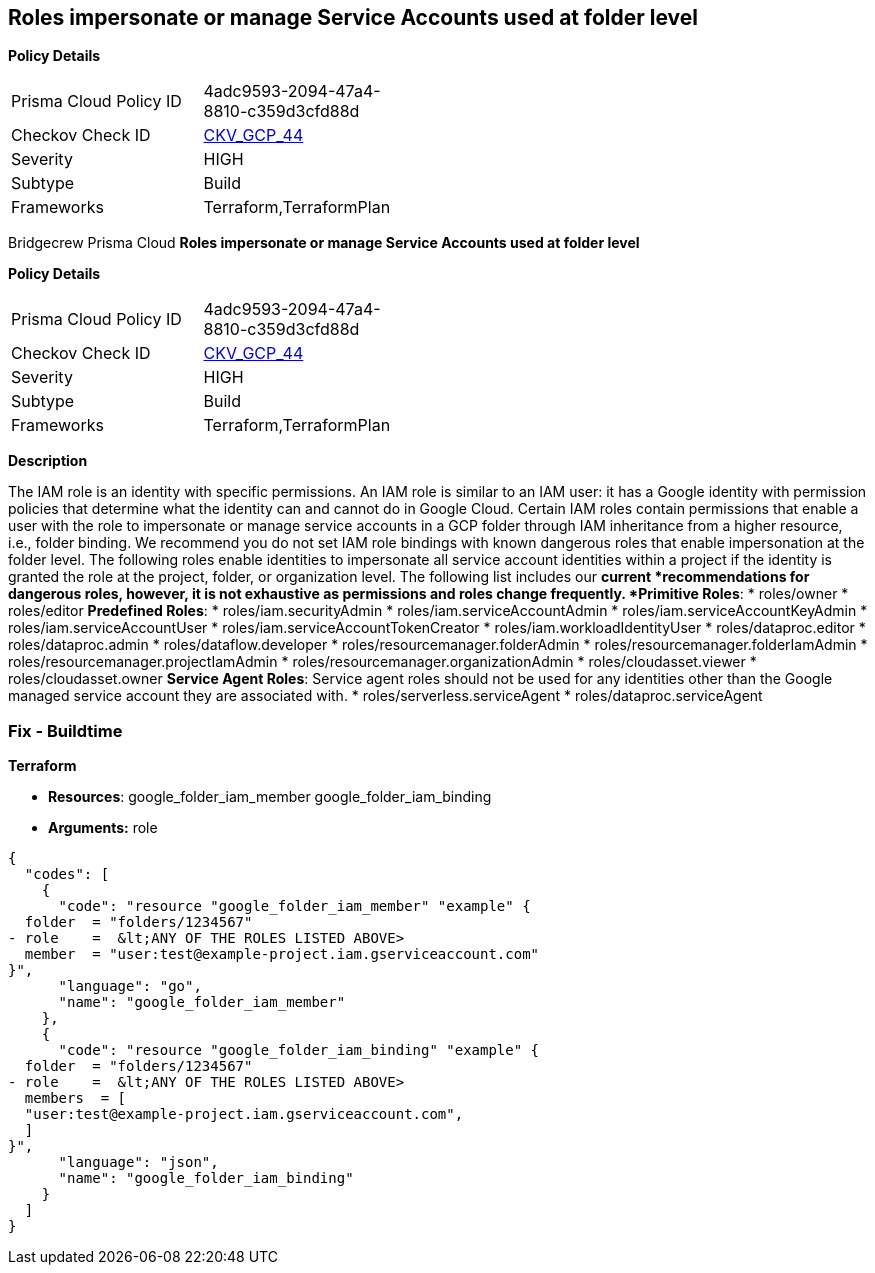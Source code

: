 == Roles impersonate or manage Service Accounts used at folder level


*Policy Details* 

[width=45%]
[cols="1,1"]
|=== 
|Prisma Cloud Policy ID 
| 4adc9593-2094-47a4-8810-c359d3cfd88d

|Checkov Check ID 
| https://github.com/bridgecrewio/checkov/tree/master/checkov/terraform/checks/resource/gcp/GoogleFolderImpersonationRole.py[CKV_GCP_44]

|Severity
|HIGH

|Subtype
|Build

|Frameworks
|Terraform,TerraformPlan

|=== 

Bridgecrew
Prisma Cloud
*Roles impersonate or manage Service Accounts used at folder level* 



*Policy Details* 

[width=45%]
[cols="1,1"]
|=== 
|Prisma Cloud Policy ID 
| 4adc9593-2094-47a4-8810-c359d3cfd88d

|Checkov Check ID 
| https://github.com/bridgecrewio/checkov/tree/master/checkov/terraform/checks/resource/gcp/GoogleFolderImpersonationRole.py[CKV_GCP_44]

|Severity
|HIGH

|Subtype
|Build

|Frameworks
|Terraform,TerraformPlan

|=== 



*Description* 


The IAM role is an identity with specific permissions.
An IAM role is similar to an IAM user: it has a Google identity with permission policies that determine what the identity can and cannot do in Google Cloud.
Certain IAM roles contain permissions that enable a user with the role to impersonate or manage service accounts in a GCP folder through IAM inheritance from a higher resource, i.e., folder binding.
We recommend you do not set IAM role bindings with known dangerous roles that enable impersonation at the folder level.
The following roles enable identities to impersonate all service account identities within a project if the identity is granted the role at the project, folder, or organization level.
The following list includes our *current *recommendations for dangerous roles, however, it is not exhaustive as permissions and roles change frequently.
*Primitive Roles*:
* roles/owner
* roles/editor
*Predefined Roles*:
* roles/iam.securityAdmin
* roles/iam.serviceAccountAdmin
* roles/iam.serviceAccountKeyAdmin
* roles/iam.serviceAccountUser
* roles/iam.serviceAccountTokenCreator
* roles/iam.workloadIdentityUser
* roles/dataproc.editor
* roles/dataproc.admin
* roles/dataflow.developer
* roles/resourcemanager.folderAdmin
* roles/resourcemanager.folderIamAdmin
* roles/resourcemanager.projectIamAdmin
* roles/resourcemanager.organizationAdmin
* roles/cloudasset.viewer
* roles/cloudasset.owner
*Service Agent Roles*:  Service agent roles should not be used for any identities other than the Google managed service account they are associated with.
* roles/serverless.serviceAgent
* roles/dataproc.serviceAgent

=== Fix - Buildtime


*Terraform* 


* *Resources*:  google_folder_iam_member  google_folder_iam_binding
* *Arguments:* role


[source,go]
----
{
  "codes": [
    {
      "code": "resource "google_folder_iam_member" "example" {
  folder  = "folders/1234567"
- role    =  &lt;ANY OF THE ROLES LISTED ABOVE>
  member  = "user:test@example-project.iam.gserviceaccount.com"
}",
      "language": "go",
      "name": "google_folder_iam_member"
    },
    {
      "code": "resource "google_folder_iam_binding" "example" {
  folder  = "folders/1234567"
- role    =  &lt;ANY OF THE ROLES LISTED ABOVE>
  members  = [
  "user:test@example-project.iam.gserviceaccount.com",
  ]
}",
      "language": "json",
      "name": "google_folder_iam_binding"
    }
  ]
}
----
